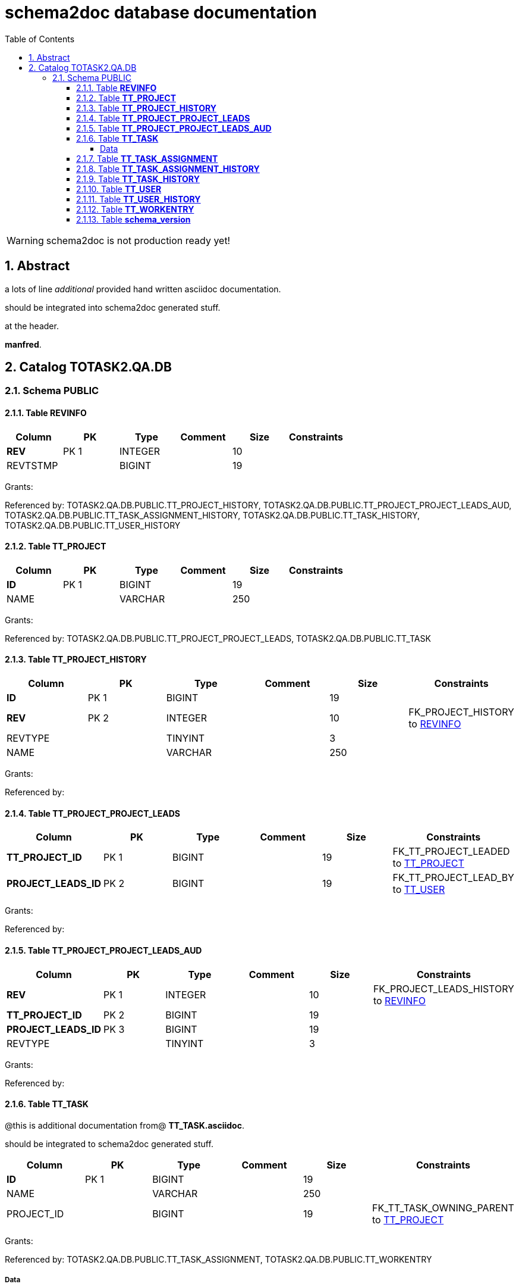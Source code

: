 = schema2doc database documentation
:Date:    Tue Sep 01 21:24:02 CEST 2015
:numbered:
:icons:     font
:toc:       left
:toclevels: 4
:description: asciidoc database schema documentation generated by the schema2doc tool.

WARNING: schema2doc is not production ready yet!


== Abstract

a lots of line
_additional_ provided hand written asciidoc documentation.

should be integrated into schema2doc generated stuff.

at the header.

*manfred*.





== Catalog TOTASK2.QA.DB
=== Schema PUBLIC
[[TOTASK2.QA.DB.PUBLIC.REVINFO]]
==== Table *REVINFO*


|===
|Column | PK | Type | Comment | Size | Constraints

| *REV*
| PK 1
| INTEGER
| 
| 10
| 

| REVTSTMP
| 
| BIGINT
| 
| 19
| 

|===

Grants: 

Referenced by: TOTASK2.QA.DB.PUBLIC.TT_PROJECT_HISTORY, TOTASK2.QA.DB.PUBLIC.TT_PROJECT_PROJECT_LEADS_AUD, TOTASK2.QA.DB.PUBLIC.TT_TASK_ASSIGNMENT_HISTORY, TOTASK2.QA.DB.PUBLIC.TT_TASK_HISTORY, TOTASK2.QA.DB.PUBLIC.TT_USER_HISTORY
[[TOTASK2.QA.DB.PUBLIC.TT_PROJECT]]
==== Table *TT_PROJECT*


|===
|Column | PK | Type | Comment | Size | Constraints

| *ID*
| PK 1
| BIGINT
| 
| 19
| 

| NAME
| 
| VARCHAR
| 
| 250
| 

|===

Grants: 

Referenced by: TOTASK2.QA.DB.PUBLIC.TT_PROJECT_PROJECT_LEADS, TOTASK2.QA.DB.PUBLIC.TT_TASK
[[TOTASK2.QA.DB.PUBLIC.TT_PROJECT_HISTORY]]
==== Table *TT_PROJECT_HISTORY*


|===
|Column | PK | Type | Comment | Size | Constraints

| *ID*
| PK 1
| BIGINT
| 
| 19
| 

| *REV*
| PK 2
| INTEGER
| 
| 10
| FK_PROJECT_HISTORY to <<TOTASK2.QA.DB.PUBLIC.REVINFO,REVINFO>>
| REVTYPE
| 
| TINYINT
| 
| 3
| 

| NAME
| 
| VARCHAR
| 
| 250
| 

|===

Grants: 

Referenced by: 
[[TOTASK2.QA.DB.PUBLIC.TT_PROJECT_PROJECT_LEADS]]
==== Table *TT_PROJECT_PROJECT_LEADS*


|===
|Column | PK | Type | Comment | Size | Constraints

| *TT_PROJECT_ID*
| PK 1
| BIGINT
| 
| 19
| FK_TT_PROJECT_LEADED to <<TOTASK2.QA.DB.PUBLIC.TT_PROJECT,TT_PROJECT>>
| *PROJECT_LEADS_ID*
| PK 2
| BIGINT
| 
| 19
| FK_TT_PROJECT_LEAD_BY to <<TOTASK2.QA.DB.PUBLIC.TT_USER,TT_USER>>
|===

Grants: 

Referenced by: 
[[TOTASK2.QA.DB.PUBLIC.TT_PROJECT_PROJECT_LEADS_AUD]]
==== Table *TT_PROJECT_PROJECT_LEADS_AUD*


|===
|Column | PK | Type | Comment | Size | Constraints

| *REV*
| PK 1
| INTEGER
| 
| 10
| FK_PROJECT_LEADS_HISTORY to <<TOTASK2.QA.DB.PUBLIC.REVINFO,REVINFO>>
| *TT_PROJECT_ID*
| PK 2
| BIGINT
| 
| 19
| 

| *PROJECT_LEADS_ID*
| PK 3
| BIGINT
| 
| 19
| 

| REVTYPE
| 
| TINYINT
| 
| 3
| 

|===

Grants: 

Referenced by: 
[[TOTASK2.QA.DB.PUBLIC.TT_TASK]]
==== Table *TT_TASK*


@this is additional documentation from@ 
*TT_TASK.asciidoc*.

should be integrated to schema2doc generated stuff.




|===
|Column | PK | Type | Comment | Size | Constraints

| *ID*
| PK 1
| BIGINT
| 
| 19
| 

| NAME
| 
| VARCHAR
| 
| 250
| 

| PROJECT_ID
| 
| BIGINT
| 
| 19
| FK_TT_TASK_OWNING_PARENT to <<TOTASK2.QA.DB.PUBLIC.TT_PROJECT,TT_PROJECT>>
|===

Grants: 

Referenced by: TOTASK2.QA.DB.PUBLIC.TT_TASK_ASSIGNMENT, TOTASK2.QA.DB.PUBLIC.TT_WORKENTRY

===== Data
|===
| ID| NAME| PROJECT_ID
| 1| develop| 1
| 2| support| 1
| 3| document| 1
|===

[[TOTASK2.QA.DB.PUBLIC.TT_TASK_ASSIGNMENT]]
==== Table *TT_TASK_ASSIGNMENT*


|===
|Column | PK | Type | Comment | Size | Constraints

| *ID*
| PK 1
| BIGINT
| 
| 19
| 

| STARTING_FROM
| 
| DATE
| 
| 8
| 

| UNTIL
| 
| DATE
| 
| 8
| 

| TASK_ID
| 
| BIGINT
| 
| 19
| FK_TT_ASSIGNMENT_TASK to <<TOTASK2.QA.DB.PUBLIC.TT_TASK,TT_TASK>>
| USER_ID
| 
| BIGINT
| 
| 19
| FK_TT_ASSIGNMENT_USER to <<TOTASK2.QA.DB.PUBLIC.TT_USER,TT_USER>>
|===

Grants: 

Referenced by: 
[[TOTASK2.QA.DB.PUBLIC.TT_TASK_ASSIGNMENT_HISTORY]]
==== Table *TT_TASK_ASSIGNMENT_HISTORY*


|===
|Column | PK | Type | Comment | Size | Constraints

| *ID*
| PK 1
| BIGINT
| 
| 19
| 

| *REV*
| PK 2
| INTEGER
| 
| 10
| FK_ASSIGNMENT_HISTORY to <<TOTASK2.QA.DB.PUBLIC.REVINFO,REVINFO>>
| REVTYPE
| 
| TINYINT
| 
| 3
| 

| STARTING_FROM
| 
| DATE
| 
| 8
| 

| UNTIL
| 
| DATE
| 
| 8
| 

| TASK_ID
| 
| BIGINT
| 
| 19
| 

| USER_ID
| 
| BIGINT
| 
| 19
| 

|===

Grants: 

Referenced by: 
[[TOTASK2.QA.DB.PUBLIC.TT_TASK_HISTORY]]
==== Table *TT_TASK_HISTORY*


|===
|Column | PK | Type | Comment | Size | Constraints

| *ID*
| PK 1
| BIGINT
| 
| 19
| 

| *REV*
| PK 2
| INTEGER
| 
| 10
| FK_TASK_HISTORY to <<TOTASK2.QA.DB.PUBLIC.REVINFO,REVINFO>>
| REVTYPE
| 
| TINYINT
| 
| 3
| 

| NAME
| 
| VARCHAR
| 
| 250
| 

| PROJECT_ID
| 
| BIGINT
| 
| 19
| 

|===

Grants: 

Referenced by: 
[[TOTASK2.QA.DB.PUBLIC.TT_USER]]
==== Table *TT_USER*


|===
|Column | PK | Type | Comment | Size | Constraints

| *ID*
| PK 1
| BIGINT
| 
| 19
| 

| ACTIVE
| 
| BOOLEAN
| 
| 1
| 

| DISPLAY_NAME
| 
| VARCHAR
| 
| 250
| 

| USER_NAME
| 
| VARCHAR
| 
| 50
| 

| VERSION
| 
| BIGINT
| 
| 19
| 

| IS_ADMIN
| 
| BOOLEAN
| 
| 1
| 

| PASSWORD
| 
| VARCHAR
| 
| 100
| 

|===

Grants: 

Referenced by: TOTASK2.QA.DB.PUBLIC.TT_PROJECT_PROJECT_LEADS, TOTASK2.QA.DB.PUBLIC.TT_TASK_ASSIGNMENT, TOTASK2.QA.DB.PUBLIC.TT_WORKENTRY
[[TOTASK2.QA.DB.PUBLIC.TT_USER_HISTORY]]
==== Table *TT_USER_HISTORY*


|===
|Column | PK | Type | Comment | Size | Constraints

| *ID*
| PK 1
| BIGINT
| 
| 19
| 

| *REV*
| PK 2
| INTEGER
| 
| 10
| FK_USER_HISTORY to <<TOTASK2.QA.DB.PUBLIC.REVINFO,REVINFO>>
| REVTYPE
| 
| TINYINT
| 
| 3
| 

| ACTIVE
| 
| BOOLEAN
| 
| 1
| 

| DISPLAY_NAME
| 
| VARCHAR
| 
| 250
| 

| IS_ADMIN
| 
| BOOLEAN
| 
| 1
| 

| PASSWORD
| 
| VARCHAR
| 
| 100
| 

| USER_NAME
| 
| VARCHAR
| 
| 50
| 

|===

Grants: 

Referenced by: 
[[TOTASK2.QA.DB.PUBLIC.TT_WORKENTRY]]
==== Table *TT_WORKENTRY*


|===
|Column | PK | Type | Comment | Size | Constraints

| *ID*
| PK 1
| BIGINT
| 
| 19
| 

| AT
| 
| DATE
| 
| 8
| 

| COMMENT
| 
| VARCHAR
| 
| 250
| 

| DURATION
| 
| DOUBLE
| 
| 17
| 

| TASK_ID
| 
| BIGINT
| 
| 19
| FK_TT_WORKENTRY_TASK to <<TOTASK2.QA.DB.PUBLIC.TT_TASK,TT_TASK>>
| USER_ID
| 
| BIGINT
| 
| 19
| FK_TT_WORKENTRY_USER to <<TOTASK2.QA.DB.PUBLIC.TT_USER,TT_USER>>
|===

Grants: 

Referenced by: 
[[TOTASK2.QA.DB.PUBLIC.schema_version]]
==== Table *schema_version*


|===
|Column | PK | Type | Comment | Size | Constraints

| version_rank
| 
| INTEGER
| 
| 10
| 

| installed_rank
| 
| INTEGER
| 
| 10
| 

| *version*
| PK 1
| VARCHAR
| 
| 50
| 

| description
| 
| VARCHAR
| 
| 200
| 

| type
| 
| VARCHAR
| 
| 20
| 

| script
| 
| VARCHAR
| 
| 1000
| 

| checksum
| 
| INTEGER
| 
| 10
| 

| installed_by
| 
| VARCHAR
| 
| 100
| 

| installed_on
| 
| TIMESTAMP
| 
| 23
| 

| execution_time
| 
| INTEGER
| 
| 10
| 

| success
| 
| BOOLEAN
| 
| 1
| 

|===

Grants: 

Referenced by: 

document generated at Tue Sep 01 21:24:02 CEST 2015
